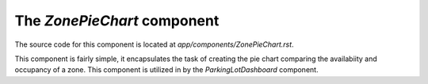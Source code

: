 The *ZonePieChart* component
############################

The source code for this component is located at
`app/components/ZonePieChart.rst`.

This component is fairly simple, it encapsulates the task of creating the
pie chart comparing the availabiity and occupancy of a zone. This component
is utilized in by the *ParkingLotDashboard* component.
